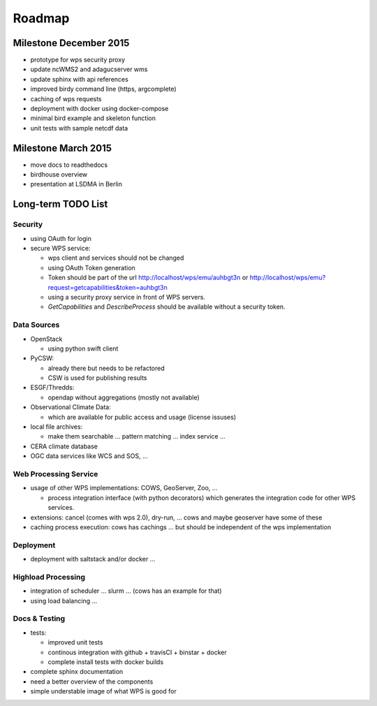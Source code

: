 .. _roadmap:

=======
Roadmap
=======

Milestone December 2015
=======================

* prototype for wps security proxy
* update ncWMS2 and adagucserver wms
* update sphinx with api references
* improved birdy command line (https, argcomplete)
* caching of wps requests
* deployment with docker using docker-compose
* minimal bird example and skeleton function
* unit tests with sample netcdf data

Milestone March 2015
====================

* move docs to readthedocs
* birdhouse overview
* presentation at LSDMA in Berlin


Long-term TODO List
===================

Security
--------

* using OAuth for login
* secure WPS service:

  - wps client and services should not be changed
  - using OAuth Token generation
  - Token should be part of the url http://localhost/wps/emu/auhbgt3n or http://localhost/wps/emu?request=getcapabilities&token=auhbgt3n
  - using a security proxy service in front of WPS servers.
  - `GetCapabilities` and `DescribeProcess` should be available without a security token.

Data Sources
------------

* OpenStack

  - using python swift client

* PyCSW:

  - already there but needs to be refactored
  - CSW is used for publishing results

* ESGF/Thredds:

  - opendap without aggregations (mostly not available)

* Observational Climate Data:

  - which are available for public access and usage (license issuses)

* local file archives:

  - make them searchable ... pattern matching ... index service ...

* CERA climate database
* OGC data services like WCS and SOS, ...

Web Processing Service
----------------------

* usage of other WPS implementations: COWS, GeoServer, Zoo, ...

  - process integration interface (with python decorators) which generates the integration code for other WPS services.

* extensions: cancel (comes with wps 2.0), dry-run, ... cows and maybe geoserver have some of these
* caching process execution: cows has cachings ... but should be independent of the wps implementation  

Deployment
----------

* deployment with saltstack and/or docker ...

Highload Processing
-------------------

* integration of scheduler ... slurm ... (cows has an example for that)
* using load balancing ...

Docs & Testing
--------------

* tests:

  - improved unit tests
  - continous integration with github + travisCI + binstar + docker
  - complete install tests with docker builds

* complete sphinx documentation
* need a better overview of the components
* simple understable image of what WPS is good for

